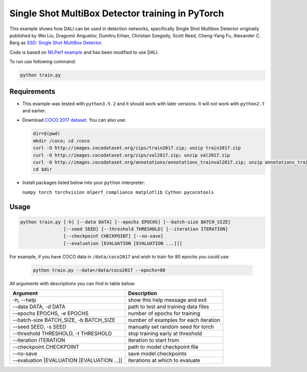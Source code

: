 Single Shot MultiBox Detector training in PyTorch
============================

This example shows how DALI can be used in detection networks, specifically Single Shot Multibox Detector originally published by Wei Liu, Dragomir Anguelov, Dumitru Erhan, Christian Szegedy, 
Scott Reed, Cheng-Yang Fu, Alexander C. Berg as `SSD: Single Shot MultiBox Detector <https://arxiv.org/abs/1512.02325>`_.

Code is based on `MLPerf example <https://github.com/mlperf/training/tree/master/single_stage_detector/ssd>`_ and has been modified to use DALI. 

To run use following command:

.. code-block:: bash

   python train.py


Requirements
------------

- This example was tested with ``python3.5.2`` and it should work with later versions. It will not work with ``python2.7`` and earlier.

- Download `COCO 2017 dataset <http://cocodataset.org/#download>`_. You can also use:

  .. code-block:: bash

      dir=$(pwd)
      mkdir /coco; cd /coco
      curl -O http://images.cocodataset.org/zips/train2017.zip; unzip train2017.zip
      curl -O http://images.cocodataset.org/zips/val2017.zip; unzip val2017.zip
      curl -O http://images.cocodataset.org/annotations/annotations_trainval2017.zip; unzip annotations_trainval2017.zip
      cd $dir

- Install packages listed below into your ``python`` interpreter:

  ``numpy torch torchvision mlperf_compliance matplotlib Cython pycocotools``

Usage
-----

.. code-block:: bash

  python train.py [-h] [--data DATA] [--epochs EPOCHS] [--batch-size BATCH_SIZE]
                  [--seed SEED] [--threshold THRESHOLD] [--iteration ITERATION]
                  [--checkpoint CHECKPOINT] [--no-save]
                  [--evaluation [EVALUATION [EVALUATION ...]]]

For example, if you have COCO data in ``/data/coco2017`` and wish to train for 80 epochs you could use:

  .. code-block:: bash

    python train.py --data=/data/coco2017 --epochs=80

All arguments with descriptions you can find in table below:

+---------------------------------------------+-----------------------------------------+
|                 Argument                    |              Description                |
+=============================================+=========================================+
| -h, --help                                  | show this help message and exit         |
+---------------------------------------------+-----------------------------------------+
| --data DATA, -d DATA                        | path to test and training data files    |
+---------------------------------------------+-----------------------------------------+
| --epochs EPOCHS, -e EPOCHS                  | number of epochs for training           |
+---------------------------------------------+-----------------------------------------+
| --batch-size BATCH_SIZE, -b BATCH_SIZE      | number of examples for each iteration   |
+---------------------------------------------+-----------------------------------------+
| --seed SEED, -s SEED                        | manually set random seed for torch      |
+---------------------------------------------+-----------------------------------------+
| --threshold THRESHOLD, -t THRESHOLD         | stop training early at threshold        |
+---------------------------------------------+-----------------------------------------+
| --iteration ITERATION                       | iteration to start from                 |
+---------------------------------------------+-----------------------------------------+
| --checkpoint CHECKPOINT                     | path to model checkpoint file           |
+---------------------------------------------+-----------------------------------------+
| --no-save                                   | save model checkpoints                  |
+---------------------------------------------+-----------------------------------------+
| --evaluation [EVALUATION [EVALUATION ...]]  | iterations at which to evaluate         |
+---------------------------------------------+-----------------------------------------+
